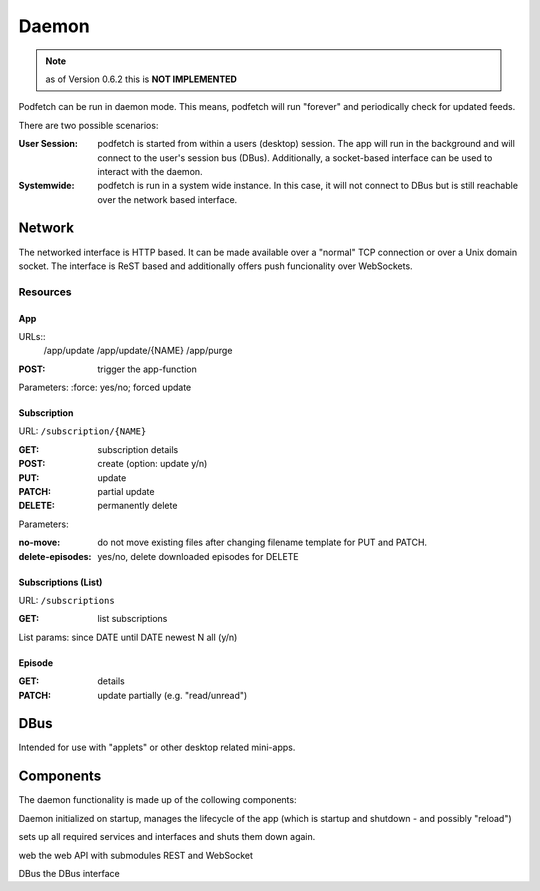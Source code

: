 ######
Daemon
######

.. note:: as of Version 0.6.2 this is **NOT IMPLEMENTED**

Podfetch can be run in daemon mode.
This means, podfetch will run "forever" and periodically check for updated
feeds.

There are two possible scenarios:

:User Session:
    podfetch is started from within a users (desktop) session.
    The app will run in the background and will connect to the user's session
    bus (DBus).
    Additionally, a socket-based interface can be used to interact with the
    daemon.
:Systemwide:
    podfetch is run in a system wide instance.
    In this case, it will not connect to DBus but is still reachable
    over the network based interface.

Network
#######
The networked interface is HTTP based.
It can be made available over a "normal" TCP connection
or over a Unix domain socket.
The interface is ReST based
and additionally offers push funcionality over WebSockets.


Resources
=========


App
---

URLs::
    /app/update
    /app/update/{NAME}
    /app/purge

:POST: trigger the app-function

Parameters:
:force: yes/no; forced update


Subscription
------------

URL: ``/subscription/{NAME}``

:GET: subscription details
:POST: create (option: update y/n)
:PUT: update
:PATCH: partial update
:DELETE: permanently delete

Parameters:

:no-move: do not move existing files after changing filename template
    for PUT and PATCH.
:delete-episodes: yes/no, delete downloaded episodes
    for DELETE


Subscriptions (List)
--------------------

URL: ``/subscriptions``

:GET: list subscriptions

List params:
since DATE
until DATE
newest N
all (y/n)


Episode
-------
:GET: details
:PATCH: update partially (e.g. "read/unread")


DBus
####
Intended for use with "applets" or other desktop related mini-apps.


Components
##########
The daemon functionality is made up of the collowing components:

Daemon
initialized on startup, manages the lifecycle of the app
(which is startup and shutdown - and possibly "reload")

sets up all required services and interfaces
and shuts them down again.

web
the web API with submodules REST and WebSocket

DBus
the DBus interface

